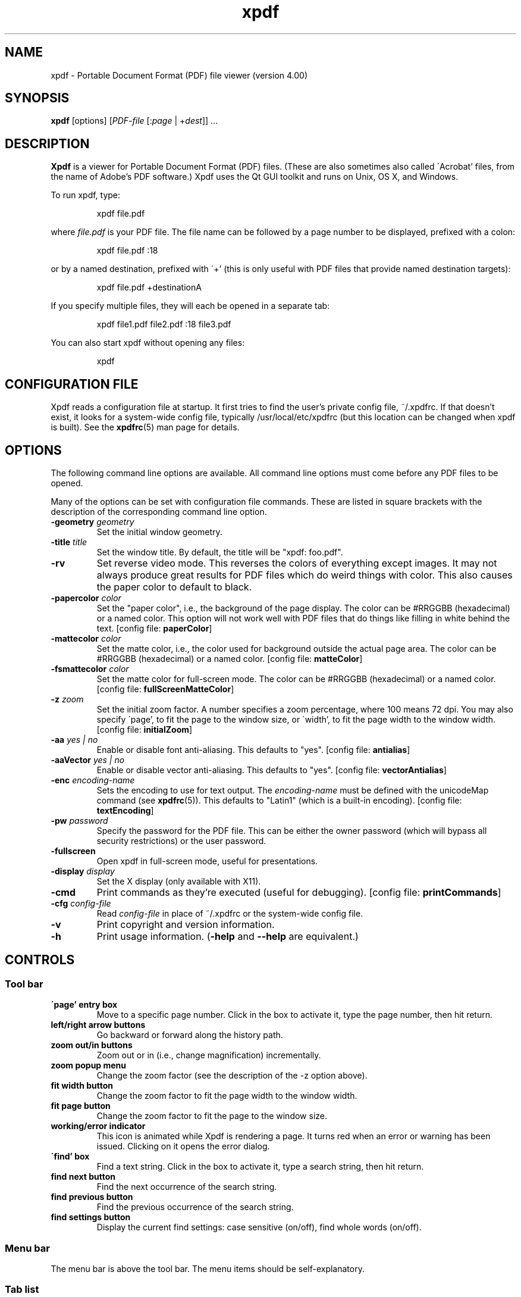 .\" Copyright 1996-2017 Glyph & Cog, LLC
.TH xpdf 1 "10 Aug 2017"
.SH NAME
xpdf \- Portable Document Format (PDF) file viewer (version 4.00)
.SH SYNOPSIS
.B xpdf
[options]
.RI [ PDF-file
.RI [: page " | +" dest "]] ..."
.SH DESCRIPTION
.B Xpdf
is a viewer for Portable Document Format (PDF) files.  (These are also
sometimes also called \'Acrobat' files, from the name of Adobe's PDF
software.)  Xpdf uses the Qt GUI toolkit and runs on Unix, OS X, and
Windows.
.PP
To run xpdf, type:
.PP
.RS
xpdf file.pdf
.RE
.PP
where
.I file.pdf
is your PDF file.  The file name can be followed by a page number to
be displayed, prefixed with a colon:
.PP
.RS
xpdf file.pdf :18
.RE
.PP
or by a named destination, prefixed with \'+' (this is only useful
with PDF files that provide named destination targets):
.PP
.RS
xpdf file.pdf +destinationA
.RE
.PP
If you specify multiple files, they will each be opened in a separate
tab:
.PP
.RS
xpdf file1.pdf file2.pdf :18 file3.pdf
.RE
.PP
You can also start xpdf without opening any files:
.PP
.RS
xpdf
.RE
.SH CONFIGURATION FILE
Xpdf reads a configuration file at startup.  It first tries to find
the user's private config file, ~/.xpdfrc.  If that doesn't exist, it
looks for a system-wide config file, typically /usr/local/etc/xpdfrc
(but this location can be changed when xpdf is built).  See the
.BR xpdfrc (5)
man page for details.
.SH OPTIONS
The following command line options are available.  All command line
options must come before any PDF files to be opened.
.PP
Many of the options can be set with configuration file commands.
These are listed in square brackets with the description of the
corresponding command line option.
.TP
.BI \-geometry " geometry"
Set the initial window geometry.
.TP
.BI \-title " title"
Set the window title.  By default, the title will be "xpdf: foo.pdf".
.TP
.B \-rv
Set reverse video mode.  This reverses the colors of everything except
images.  It may not always produce great results for PDF files which
do weird things with color.  This also causes the paper color to
default to black.
.TP
.BI \-papercolor " color"
Set the "paper color", i.e., the background of the page display.  The
color can be #RRGGBB (hexadecimal) or a named color.  This option will
not work well with PDF files that do things like filling in white
behind the text.
.RB "[config file: " paperColor ]
.TP
.BI \-mattecolor " color"
Set the matte color, i.e., the color used for background outside the
actual page area.  The color can be #RRGGBB (hexadecimal) or a named
color.
.RB "[config file: " matteColor ]
.TP
.BI \-fsmattecolor " color"
Set the matte color for full-screen mode.  The color can be #RRGGBB
(hexadecimal) or a named color.
.RB "[config file: " fullScreenMatteColor ]
.TP
.BI \-z " zoom"
Set the initial zoom factor.  A number specifies a zoom percentage,
where 100 means 72 dpi.  You may also specify \'page', to fit the page
to the window size, or \'width', to fit the page width to the window
width.
.RB "[config file: " initialZoom ]
.TP
.BI \-aa " yes | no"
Enable or disable font anti-aliasing.  This defaults to "yes".
.RB "[config file: " antialias ]
.TP
.BI \-aaVector " yes | no"
Enable or disable vector anti-aliasing.  This defaults to "yes".
.RB "[config file: " vectorAntialias ]
.TP
.BI \-enc " encoding-name"
Sets the encoding to use for text output.  The
.I encoding\-name
must be defined with the unicodeMap command (see
.BR xpdfrc (5)).
This defaults to "Latin1" (which is a built-in encoding).
.RB "[config file: " textEncoding ]
.TP
.BI \-pw " password"
Specify the password for the PDF file.  This can be either the owner
password (which will bypass all security restrictions) or the user
password.
.TP
.B \-fullscreen
Open xpdf in full-screen mode, useful for presentations.
.TP
.BI \-display " display"
Set the X display (only available with X11).
.TP
.B \-cmd
Print commands as they're executed (useful for debugging).
.RB "[config file: " printCommands ]
.TP
.BI \-cfg " config-file"
Read
.I config-file
in place of ~/.xpdfrc or the system-wide config file.
.TP
.B \-v
Print copyright and version information.
.TP
.B \-h
Print usage information.
.RB ( \-help
and
.B \-\-help
are equivalent.)
.PP
.SH CONTROLS
.SS Tool bar
.TP
.B "\'page' entry box"
Move to a specific page number.  Click in the box to activate it, type
the page number, then hit return.
.TP
.B "left/right arrow buttons"
Go backward or forward along the history path.
.TP
.B "zoom out/in buttons"
Zoom out or in (i.e., change magnification) incrementally.
.TP
.B "zoom popup menu"
Change the zoom factor (see the description of the \-z option above).
.TP
.B "fit width button"
Change the zoom factor to fit the page width to the window width.
.TP
.B "fit page button"
Change the zoom factor to fit the page to the window size.
.TP
.B "working/error indicator"
This icon is animated while Xpdf is rendering a page.  It turns red
when an error or warning has been issued.  Clicking on it opens the
error dialog.
.TP
.B "\'find' box"
Find a text string.  Click in the box to activate it, type a search
string, then hit return.
.TP
.B "find next button"
Find the next occurrence of the search string.
.TP
.B "find previous button"
Find the previous occurrence of the search string.
.TP
.B "find settings button"
Display the current find settings: case sensitive (on/off), find whole
words (on/off).
.PP
.SS Menu bar
The menu bar is above the tool bar.  The menu items should be
self-explanatory.
.PP
.SS Tab list
The tab list is on the left, just below the tool bar.  It lists all
open tabs.
.PP
.SS Outline/layers/attachments pane
This pane is on the left, below the tab list.  The popup allows you to
select from outline, layers, or attachments.
.PP
The outline is a tree-like structure of bookmarks that allows moving
within the PDF file.  Not all PDF files have outlines.
.PP
Layers (a.k.a. optional content) allow parts of the PDF content to be
shown or hidden.  Not all PDF files have layers.
.PP
Attachments are other files embedded within the PDF file.  There is
a 'save' button for each attached file.  Not all PDF files have
attachments.
.PP
.SS Text selection
Dragging the mouse with the left button held down will highlight an
arbitrary rectangle.  Selected text can be copied to the clipboard
(with the edit/copy menu item).  On X11, selected text will be
available in the X selection buffer.
.PP
.SS Links
When the mouse is over a hyperlink, the link target will be shown in a
popup near the bottom of the window.
.PP
Clicking on a hyperlink will jump to the link's destination.  A link
to another PDF document will make xpdf load that document.  A
\'launch' link to an executable program will display a dialog, and if
you click \'ok', execute the program.  URL links are opened in a
system-dependent way.  (On UNIX, Qt uses the $BROWSER environment
variable.)
.PP
.SS Mouse bindings
The left mouse button is used to select text (see above).
.PP
Clicking on a link with the middle button opens the link in a new tab.
.PP
Dragging the mouse with the middle button held down pans the window.
.PP
The right mouse button opens a popup menu (see
.BR popupMenuCmd " in " xpdfrc (5)).
.PP
.SS Key bindings
This section lists the default key bindings.  Bindings can be changed
using the config file (see
.BR xpdfrc (5)).
.TP
.B control-o
Open a new PDF file via a file requester.
.TP
.B control-r
Reload the current PDF file.  Note that Xpdf will reload the file
automatically (on a page change or redraw) if it has changed since it
was last loaded.
.TP
.B control-f
Find a text string.  This sets keyboard focus to the \'find' box.
.TP
.B control-G
Find next occurrence.
.TP
.B control-C
Copy selected text to the clipboard.
.TP
.B control-P
Print.
.TP
.BR control-0 " (control-zero)"
Set the zoom factor to 125%.
.TP
.BR control-+ " (control-plus)"
Zoom in (increment the zoom factor by 1).
.TP
.BR control-- " (control-minus)"
Zoom out (decrement the zoom factor by 1).
.TP
.B control-s
Save PDF via a file requester.
.TP
.B control-t
Open a new tab.
.TP
.B control-n
Open a new window.
.TP
.B control-w
Close the current tab.  Closes the window if this was the last open
tab.  Quits the application if this was the last open window.
.TP
.B control-q
Quit.
.TP
.B control-<tab>
Next tab.
.TP
.B control-shift-<tab>
Previous tab.
.TP
.B control-?
Help.
.TP
.B alt-<left-arrow>
Go backward along the history path.
.TP
.B alt-<right-arrow>
Go forward along the history path.
.TP
.B home
Go to the top left of current page.
.TP
.B control-<home>
Go to the first page.
.TP
.B end
Go to the bottom right of current page.
.TP
.B control-<end>
Go to the last page.
.TP
.BR <space> " or " <PageDown>
Scroll down on the current page; if already at bottom, move to next
page.
.TP
.BR control-<PageDown> " or " control-<down-arrow>
Go to the next page.  If <ScrollLock> is active, this maintains the
relative position on the page.
.TP
.B <PageUp>
Scroll up on the current page; if already at top, move to previous
page.
.TP
.BR control-<PageUp> " or " control-<up-arrow>
Go to the previous page.  If <ScrollLock> is active, this maintains
the relative position on the page.
.TP
.B <esc>
Exit full-screen mode.
.TP
.B arrows
Scroll the current page.
.TP
.B g
Set keyboard focus to the page number entry box.
.TP
.B z
Set the zoom factor to \'page' (fit page to window).
.TP
.B w
Set the zoom factor to \'width' (fit page width to window).
.SH Full-screen mode
Xpdf can be placed into full-screen mode via the
.B \-fullscreen
command line option, the \'full screen' menu item, or a binding to the
.B fullScreenMode
or
.BR toggleFullScreenMode command .
.PP
Entering full-screen mode automatically switches to single-page view
mode and to the fit-page zoom factor.
.PP
Full-screen mode can be exited via the default <esc> key binding,
or via a binding to the
.B windowMode
or
.BR toggleFullScreenMode command .
.SH COMMANDS
Xpdf's key and mouse bindings are user-configurable, using the bind
and unbind commands in the config file (see
.BR xpdfrc (5)).
The bind command allows you to bind a key or mouse button to a
sequence of one or more commands.
.PP
The following commands are supported:
.TP
.B about
Open the \'about' dialog.
.TP
.B blockSelectMode
Set block selection mode.  In this mode, the selection is a simple
rectangle.  Any part of the page can be selected, regardless of the
content on the page.
.TP
.B closeSidebar
Close the sidebar.
.TP
.B closeSidebarMoveResizeWin
Close the sidebar, resizing the window so that the document size
doesn't change, and moving the window so that the document stays in
the same place on the screen.
.TP
.B closeSidebarResizeWin
Close the sidebar, resizing the window so that the document size
doesn't change.
.TP
.B closeTabOrQuit
Close the tab.  If this was the last open tab, close the window.  If
this was the last window open, quit.
.TP
.B closeWindowOrQuit
Close the window.  If this was the last open window, quit.
.TP
.B continuousMode
Switch to continuous view mode.
.TP
.B copy
Copy selected text to the clipboard.
.TP
.B endPan
End a pan operation.
.TP
.B endSelection
End a selection.
.TP
.B find
Set keyboard focus to the \'find' box.
.TP
.B findFirst
Find the first occurrence of the search string.
.TP
.B findNext
Find the next occurrence of the search string.
.TP
.B findPrevious
Find the previous occurrence of the search string.
.TP
.B focusToDocWin
Set keyboard focus to the main document window.
.TP
.B focusToPageNum
Set keyboard focus to the page number text box.
.TP
.B followLink
Follow a hyperlink (does nothing if the mouse is not over a link).
.TP
.B followLinkInNewTab
Follow a hyperlink, opening PDF files in a new tab (does nothing if
the mouse is not over a link).  For links to non-PDF files, this
command is identical to followLink.
.TP
.B followLinkInNewTabNoSel
Same as followLinkInNewTab, but does nothing if there is a non-empty
selection.  (This is useful as a mouse button binding.)
.TP
.B followLinkInNewWin
Follow a hyperlink, opening PDF files in a new window (does nothing if
the mouse is not over a link).  For links to non-PDF files, this
command is identical to followLink.
.TP
.B followLinkInNewWinNoSel
Same as followLinkInNewWin, but does nothing if there is a non-empty
selection.  (This is useful as a mouse button binding.)
.TP
.B followLinkNoSel
Same as followLink, but does nothing if there is a non-empty selection.
(This is useful as a mouse button binding.)
.TP
.B fullScreenMode
Go to full-screen mode.
.TP
.B goBackward
Move backward along the history path.
.TP
.B goForward
Move forward along the history path.
.TP
.BI gotoDest( dest )
Go to a named destination.
.TP
.B gotoLastPage
Go to the last page in the PDF file.
.TP
.BI gotoPage( page )
Go to the specified page.
.TP
.BI help
Open the help URL.
.TP
.B horizontalContinuousMode
Switch to horizontal continuous view mode.
.TP
.B linearSelectMode
Set linear selection mode.  In this mode, the selection follows text.
Non-text regions cannot be selected.
.TP
.B newTab
Open an empty new tab.
.TP
.B newWindow
Open an empty new window.
.TP
.B nextPage
Go to the next page.
.TP
.B nextPageNoScroll
Go to the next page, with the current relative scroll position.
.TP
.B nextTab
Switch to the next tab.
.TP
.B open
Open a PDF file in this tab, using the open dialog.
.TP
.B openErrorWindow
Open the error window.
.TP
.B openSidebar
Open the sidebar.
.TP
.B openSidebarMoveResizeWin
Open the sidebar, resizing the window so that the document size
doesn't change, and moving the window so that the document stays in
the same place on the screen.
.TP
.B openSidebarResizeWin
Open the sidebar, resizing the window so that the document size
doesn't change.
.TP
.B pageDown
Scroll down by one screenful.
.TP
.B pageUp
Scroll up by one screenful.
.TP
.B postPopupMenu
Display the popup menu.
.TP
.B prevPage
Go to the previous page.
.TP
.B prevPageNoScroll
Go to the previous page, with the current relative scroll position.
.TP
.B prevTab
Switch to the previous tab.
.TP
.B print
Open the \'print' dialog.
.TP
.B quit
Quit from xpdf.
.TP
.B reload
Reload the current PDF file.
.TP
.B rotateCCW
Rotate the page 90 degrees counterclockwise.
.TP
.B rotateCW
Rotate the page 90 degrees clockwise.
.TP
.BI run( external-command-string )
Run an external command.  The following escapes are allowed in the
command string:
.nf

    %f => PDF file name (or an empty string if no
          file is open)
    %b => PDF file base name, i.e., file name minus
          the extension (or an empty string if no
          file is open)
    %u => link URL (or an empty string if not over
          a URL link)
    %p => current page number (or an empty string if
          no file is open)
    %x => selection upper-left x coordinate
          (or 0 if there is no selection)
    %y => selection upper-left y coordinate
          (or 0 if there is no selection)
    %X => selection lower-right x coordinate
          (or 0 if there is no selection)
    %Y => selection lower-right y coordinate
          (or 0 if there is no selection)
    %i => page containing the mouse pointer
    %j => x coordinate of the mouse pointer
    %k => y coordinate of the mouse pointer
    %% => %

.fi
The external command string will often contain spaces, so the whole
command must be quoted in the xpdfrc file:
.nf

    bind x "run(ls -l)"

.fi
.TP
.B saveAs
Save PDF via a file requester.
.TP
.B saveImage
Open the \'save image' dialog.
.TP
.BI scrollDown( n )
Scroll down by
.I n
pixels.
.TP
.BI scrollDownPrevPage( n )
Scroll down by
.I n
pixels, moving to the next page if appropriate.
.TP
.BI scrollLeft( n )
Scroll left by
.I n
pixels.
.TP
.BI scrollOutlineDown( n )
Scroll the outline down by
.I n
increments.
.TP
.BI scrollOutlineUp( n )
Scroll the outline up by
.I n
increments.
.TP
.BI scrollRight( n )
Scroll right by
.I n
pixels.
.TP
.B scrollToBottomEdge
Scroll to the bottom edge of the current page, with no horizontal
movement.
.TP
.B scrollToBottomRight
Scroll to the bottom-right corner of the current page.
.TP
.B scrollToLeftEdge
Scroll to the left edge of the current page, with no vertical
movement.
.TP
.B scrollToRightEdge
Scroll to the right edge of the current page, with no vertical
movement.
.TP
.B scrollToTopEdge
Scroll to the top edge of the current page, with no horizontal
movement.
.TP
.B scrollToTopLeft
Scroll to the top-left corner of the current page.
.TP
.BI scrollUp( n )
Scroll up by
.I n
pixels.
.TP
.BI scrollUpPrevPage( n )
Scroll up by
.I n
pixels, moving to the previous page if appropriate.
.TP
.BI setSelection( pg , ulx , uly , lrx , lry )
Set the selection to the specified coordinates on the specified page.
.TP
.B sideBySideContinuousMode
Switch to side-by-side continuous view mode.
.TP
.B sideBySideSingleMode
Switch to side-by-side two-page view mode.
.TP
.B singlePageMode
Switch to single-page view mode.
.TP
.B startPan
Start a pan operation at the current mouse position, which will scroll
the document as the mouse moves.
.TP
.B startSelection
Start a selection at the current mouse position, which will be
extended as the mouse moves.
.TP
.B toggleContinuousMode
Toggle between continuous and single page view modes.
.TP
.B toggleFullScreenMode
Toggle between full-screen and window modes.
.TP
.B toggleSelectMode
Toggle between block and linear selection mode.
.TP
.B toggleSidebar
Toggle the sidebar between open and closed.
.TP
.B toggleSidebarMoveResizeWin
Toggle the sidebar between open and closed, resizing the window so
that the document size doesn't change, and moving the window so that
the document stays in the same place on the screen.
.TP
.B toggleSidebarResizeWin
Toggle the sidebar between open and closed, resizing the window so
that the document size doesn't change.
.TP
.B windowMode
Go to window (non-full-screen) mode.
.TP
.B zoomFitPage
Set the zoom factor to fit-page.
.TP
.B zoomFitWidth
Set the zoom factor to fit-width.
.TP
.B zoomIn
Zoom in - go to the next higher zoom factor.
.TP
.B zoomOut
Zoom out - go the next lower zoom factor.
.TP
.BI zoomPercent( z )
Set the zoom factor to
.IR z %.
.TP
.B zoomToSelection
Zoom to the current selection.
.SH EXIT CODES
The Xpdf tools use the following exit codes:
.TP
0
No error.
.TP
1
Error opening a PDF file.
.TP
2
Error opening an output file.
.TP
3
Error related to PDF permissions.
.TP
99
Other error.
.SH AUTHOR
The xpdf software and documentation are copyright 1996-2017 Glyph &
Cog, LLC.
.SH "SEE ALSO"
.BR pdftops (1),
.BR pdftotext (1),
.BR pdftohtml (1),
.BR pdfinfo (1),
.BR pdffonts (1),
.BR pdfdetach (1),
.BR pdftoppm (1),
.BR pdftopng (1),
.BR pdfimages (1),
.BR xpdfrc (5)
.br
.B http://www.xpdfreader.com/
